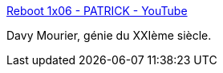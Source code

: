 :jbake-type: post
:jbake-status: published
:jbake-title: Reboot 1x06 - PATRICK - YouTube
:jbake-tags: art,cinéma,science-fiction,robot,_mois_déc.,_année_2015
:jbake-date: 2015-12-15
:jbake-depth: ../
:jbake-uri: shaarli/1450181592000.adoc
:jbake-source: https://nicolas-delsaux.hd.free.fr/Shaarli?searchterm=https%3A%2F%2Fwww.youtube.com%2Fwatch%3Fv%3DGefpi2evtD4&searchtags=art+cin%C3%A9ma+science-fiction+robot+_mois_d%C3%A9c.+_ann%C3%A9e_2015
:jbake-style: shaarli

https://www.youtube.com/watch?v=Gefpi2evtD4[Reboot 1x06 - PATRICK - YouTube]

Davy Mourier, génie du XXIème siècle.
